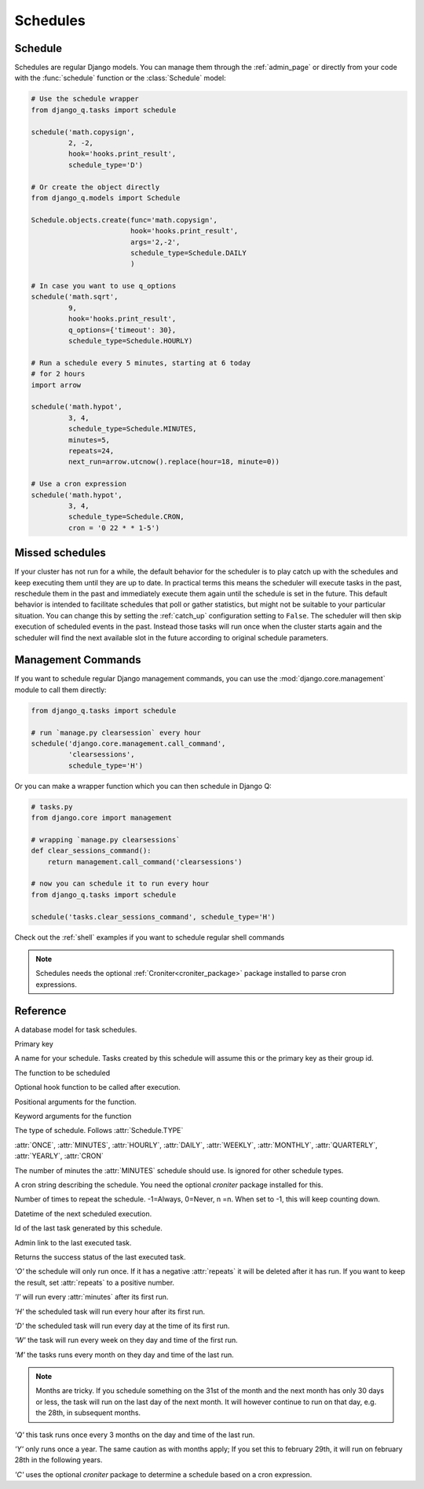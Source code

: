 Schedules
=========
.. py:currentmodule:: django_q

Schedule
--------

Schedules are regular Django models.
You can manage them through the :ref:`admin_page` or directly from your code with the :func:`schedule` function or the :class:`Schedule` model:

.. code:: python

    # Use the schedule wrapper
    from django_q.tasks import schedule

    schedule('math.copysign',
             2, -2,
             hook='hooks.print_result',
             schedule_type='D')

    # Or create the object directly
    from django_q.models import Schedule

    Schedule.objects.create(func='math.copysign',
                            hook='hooks.print_result',
                            args='2,-2',
                            schedule_type=Schedule.DAILY
                            )

    # In case you want to use q_options
    schedule('math.sqrt',
             9,
             hook='hooks.print_result',
             q_options={'timeout': 30},
             schedule_type=Schedule.HOURLY)

    # Run a schedule every 5 minutes, starting at 6 today
    # for 2 hours
    import arrow

    schedule('math.hypot',
             3, 4,
             schedule_type=Schedule.MINUTES,
             minutes=5,
             repeats=24,
             next_run=arrow.utcnow().replace(hour=18, minute=0))

    # Use a cron expression
    schedule('math.hypot',
             3, 4,
             schedule_type=Schedule.CRON,
             cron = '0 22 * * 1-5')



Missed schedules
----------------
If your cluster has not run for a while, the default behavior for the scheduler is to play catch up with the schedules and keep executing them until they are up to date.
In practical terms this means the scheduler will execute tasks in the past, reschedule them in the past and immediately execute them again until the schedule is set in the future.
This default behavior is intended to facilitate schedules that poll or gather statistics, but might not be suitable to your particular situation.
You can change this by setting the :ref:`catch_up` configuration setting to ``False``.
The scheduler will then skip execution of scheduled events in the past.
Instead those tasks will run once when the cluster starts again and the scheduler will find the next available slot in the future according to original schedule parameters.

Management Commands
-------------------

If you want to schedule regular Django management commands, you can use the :mod:`django.core.management` module to call them directly:

.. code-block:: python

    from django_q.tasks import schedule

    # run `manage.py clearsession` every hour
    schedule('django.core.management.call_command',
             'clearsessions',
             schedule_type='H')

Or you can make a wrapper function which you can then schedule in Django Q:

.. code-block:: python

    # tasks.py
    from django.core import management

    # wrapping `manage.py clearsessions`
    def clear_sessions_command():
        return management.call_command('clearsessions')

    # now you can schedule it to run every hour
    from django_q.tasks import schedule

    schedule('tasks.clear_sessions_command', schedule_type='H')


Check out the :ref:`shell` examples if you want to schedule regular shell commands

.. note::

   Schedules needs the optional :ref:`Croniter<croniter_package>` package installed to parse cron expressions.

Reference
---------

..  py:function:: schedule(func, *args, name=None, hook=None, schedule_type='O', minutes=None, repeats=-1, next_run=now() , q_options=None, **kwargs)

    Creates a schedule

    :param str func: the function to schedule. Dotted strings only.
    :param args: arguments for the scheduled function.
    :param str name: An optional name for your schedule.
    :param str hook: optional result hook function. Dotted strings only.
    :param str schedule_type: (O)nce, M(I)nutes, (H)ourly, (D)aily, (W)eekly, (M)onthly, (Q)uarterly, (Y)early or (C)ron :attr:`Schedule.TYPE`
    :param int minutes: Number of minutes for the Minutes type.
    :param str cron: Cron expression for the Cron type.
    :param int repeats: Number of times to repeat schedule. -1=Always, 0=Never, n =n.
    :param datetime next_run: Next or first scheduled execution datetime.
    :param dict q_options: options passed to async_task for this schedule
    :param kwargs: optional keyword arguments for the scheduled function.

.. class:: Schedule

    A database model for task schedules.

    .. py:attribute:: id

    Primary key

    .. py:attribute:: name

    A name for your schedule. Tasks created by this schedule will assume this or the primary key as their group id.

    .. py:attribute:: func

    The function to be scheduled

    .. py:attribute:: hook

    Optional hook function to be called after execution.

    .. py:attribute:: args

    Positional arguments for the function.

    .. py:attribute:: kwargs

    Keyword arguments for the function

    .. py:attribute:: schedule_type

    The type of schedule. Follows :attr:`Schedule.TYPE`

    .. py:attribute:: TYPE

    :attr:`ONCE`, :attr:`MINUTES`, :attr:`HOURLY`, :attr:`DAILY`, :attr:`WEEKLY`, :attr:`MONTHLY`, :attr:`QUARTERLY`, :attr:`YEARLY`, :attr:`CRON`


    .. py:attribute:: minutes

    The number of minutes the :attr:`MINUTES` schedule should use.
    Is ignored for other schedule types.

    .. py:attribute:: cron

    A cron string describing the schedule. You need the optional `croniter` package installed for this.

    .. py:attribute:: repeats

    Number of times to repeat the schedule. -1=Always, 0=Never, n =n.
    When set to -1, this will keep counting down.

    .. py:attribute:: next_run

    Datetime of the next scheduled execution.

    .. py:attribute:: task

    Id of the last task generated by this schedule.

    .. py:method:: last_run()

    Admin link to the last executed task.

    .. py:method:: success()

    Returns the success status of the last executed task.

    .. py:attribute:: ONCE

    `'O'` the schedule will only run once.
    If it has a negative :attr:`repeats` it will be deleted after it has run.
    If you want to keep the result, set :attr:`repeats` to a positive number.

    .. py:attribute:: MINUTES

    `'I'` will run every :attr:`minutes` after its first run.

    .. py:attribute:: HOURLY

    `'H'` the scheduled task will run every hour after its first run.

    .. py:attribute:: DAILY

    `'D'` the scheduled task will run every day at the time of its first run.

    .. py:attribute:: WEEKLY

    `'W'` the task will run every week on they day and time of the first run.

    .. py:attribute:: MONTHLY

    `'M'` the tasks runs every month on they day and time of the last run.

    .. note::

        Months are tricky. If you schedule something on the 31st of the month and the next month has only 30 days or less, the task will run on the last day of the next month.
        It will however continue to run on that day, e.g. the 28th, in subsequent months.

    .. py:attribute:: QUARTERLY

    `'Q'` this task runs once every 3 months on the day and time of the last run.

    .. py:attribute:: YEARLY

    `'Y'` only runs once a year. The same caution as with months apply;
    If you set this to february 29th, it will run on february 28th in the following years.

    .. py:attribute:: CRON

    `'C'` uses the optional `croniter` package to determine a schedule based on a cron expression.


